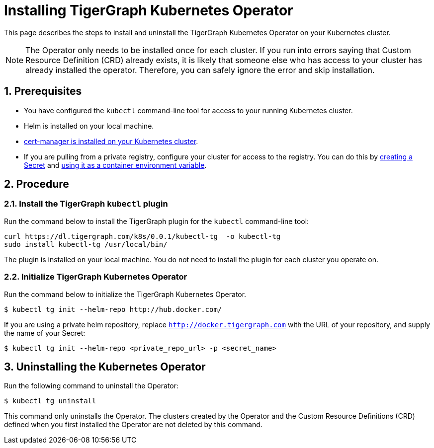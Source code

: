 = Installing TigerGraph Kubernetes Operator
:description: Instructions on how to install TigerGraph Kubernetes Operator.
:sectnums:

This page describes the steps to install and uninstall the TigerGraph Kubernetes Operator on your Kubernetes cluster.

NOTE: The Operator only needs to be installed once for each cluster.
If you run into errors saying that Custom Resource Definition (CRD) already exists, it is likely that someone else who has access to your cluster has already installed the operator.
Therefore, you can safely ignore the error and skip installation.

== Prerequisites
* You have configured the `kubectl` command-line tool for access to your running Kubernetes cluster.
* Helm is installed on your local machine.
* https://cert-manager.io/docs/installation/kubectl/[cert-manager is installed on your Kubernetes cluster].
* If you are pulling from a private registry, configure your cluster for access to the registry.
You can do this by https://kubernetes.io/docs/concepts/configuration/secret/#creating-a-secret[creating a Secret] and https://kubernetes.io/docs/concepts/configuration/secret/#use-case-as-container-environment-variables[using it as a container environment variable].

== Procedure

[#_install_the_tigergraph_kubectl_plugin]
=== Install the TigerGraph `kubectl` plugin
Run the command below to install the TigerGraph plugin for the `kubectl` command-line tool:

[.wrap,console]
----
curl https://dl.tigergraph.com/k8s/0.0.1/kubectl-tg  -o kubectl-tg
sudo install kubectl-tg /usr/local/bin/
----

The plugin is installed on your local machine.
You do not need to install the plugin for each cluster you operate on.


=== Initialize TigerGraph Kubernetes Operator
Run the command below to initialize the TigerGraph Kubernetes Operator.

[.wrap,console]
----
$ kubectl tg init --helm-repo http://hub.docker.com/
----

If you are using a private helm repository, replace `http://docker.tigergraph.com` with the URL of your repository, and supply the name of your Secret:

[.wrap,console]
----
$ kubectl tg init --helm-repo <private_repo_url> -p <secret_name>
----


== Uninstalling the Kubernetes Operator


Run the following command to uninstall the Operator:

[.wrap,console]
----
$ kubectl tg uninstall
----

This command only uninstalls the Operator.
The clusters created by the Operator and the Custom Resource Definitions (CRD) defined when you first installed the Operator are not deleted by this command.